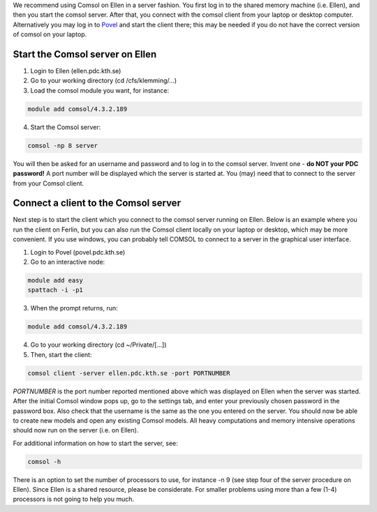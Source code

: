 

We recommend using Comsol on Ellen in a server fashion. You first log in to the shared memory machine (i.e. Ellen), and then you start the comsol server. After that, you connect with the comsol client from your laptop or desktop computer. Alternatively you may log in to `Povel <http://www.pdc.kth.se/resources/computers/povel>`_ and start the client there; this may be needed if you do not have the correct version of comsol on your laptop.

Start the Comsol server on Ellen
--------------------------------

1. Login to Ellen (ellen.pdc.kth.se)
2. Go to your working directory (cd /cfs/klemming/...)
3. Load the comsol module you want, for instance:

.. code-block:: bash

    module add comsol/4.3.2.189

4. Start the Comsol server:

.. code-block:: bash

    comsol -np 8 server


You will then be asked for an username and password and to log in to the comsol server. Invent one - **do NOT your PDC password!** A port number will be displayed which the server is started at. You (may) need that to connect to the server from your Comsol client.



Connect a client to the Comsol server
-------------------------------------
Next step is to start the client which you connect to the comsol server running on Ellen. Below is an example where you run the client on Ferlin, but you can also run the Comsol client locally on your laptop or desktop, which may be more convenient. If you use windows, you can probably tell COMSOL to connect to a server in the graphical user interface.


1. Login to Povel (povel.pdc.kth.se)
2. Go to an interactive node:

.. code-block:: bash

    module add easy 
    spattach -i -p1

3. When the prompt returns, run:

.. code-block:: bash

    module add comsol/4.3.2.189

4. Go to your working directory (cd ~/Private/[...])
5. Then, start the client:

.. code-block:: bash

    comsol client -server ellen.pdc.kth.se -port PORTNUMBER


*PORTNUMBER* is the port number reported mentioned above which was displayed on Ellen when the server was started. After the initial Comsol window pops up, go to the settings tab, and enter your previously chosen password in the password box. Also check that the username is the same as the one you entered on the server. You should now be able to create new models and open any existing Comsol models. All heavy computations and memory intensive operations should now run on the server (i.e. on Ellen).

For additional information on how to start the server, see:

.. code-block:: bash

 comsol -h

There is an option to set the number of processors to use, for instance -n 9  (see step four of the server procedure on Ellen). Since Ellen is a shared resource, please be considerate. For smaller problems using more than a few (1-4) processors is not going to help you much.
